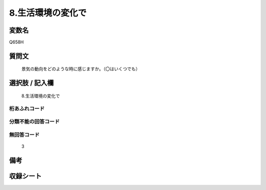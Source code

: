 .. title:: Q658H
.. rst-cllass:: item
====================================================================================================
8.生活環境の変化で
====================================================================================================

.. rst-class:: varname
変数名
==================

Q658H

.. rst-class:: question
質問文
==================


   景気の動向をどのような時に感じますか。（〇はいくつでも）



.. rst-class:: answer
選択肢 / 記入欄
======================

  8.生活環境の変化で



.. rst-class:: overflow
桁あふれコード
-------------------------------
  


.. rst-class:: not_available
分類不能の回答コード
-------------------------------------
  


.. rst-class:: not_available
無回答コード
-------------------------------------
  3


.. rst-class:: bikou
備考
==================



.. rst-class:: include_sheet
収録シート
=======================================
.. hlist::
   :columns: 3
   
   
   * p2_5
   
   


.. index:: Q658H